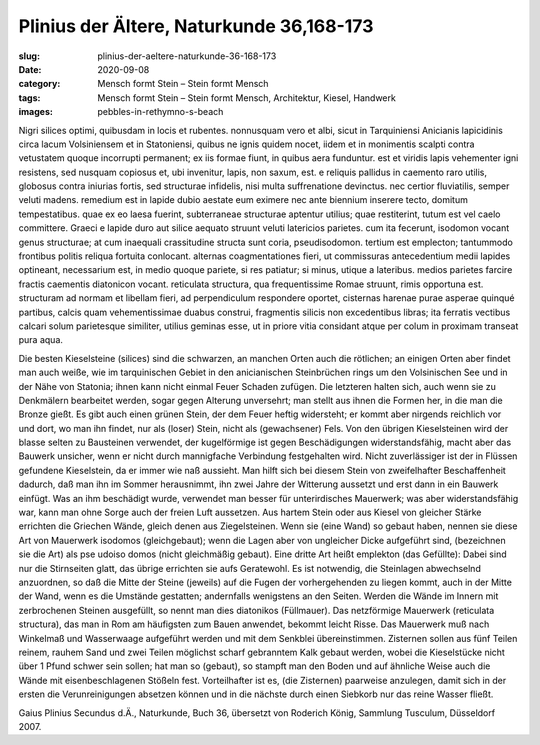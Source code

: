 Plinius der Ältere, Naturkunde 36,168-173
=========================================

:slug: plinius-der-aeltere-naturkunde-36-168-173
:date: 2020-09-08
:category: Mensch formt Stein – Stein formt Mensch
:tags: Mensch formt Stein – Stein formt Mensch, Architektur, Kiesel, Handwerk
:images: pebbles-in-rethymno-s-beach

.. class:: original

    Nigri silices optimi, quibusdam in locis et rubentes. nonnusquam vero et albi, sicut in Tarquiniensi Anicianis lapicidinis circa lacum Volsiniensem et in Statoniensi, quibus ne ignis quidem nocet, iidem et in monimentis scalpti contra vetustatem quoque incorrupti permanent; ex iis formae fiunt, in quibus aera funduntur. est et viridis lapis vehementer igni resistens, sed nusquam copiosus et, ubi invenitur, lapis, non saxum, est. e reliquis pallidus in caemento raro utilis, globosus contra iniurias fortis, sed structurae infidelis, nisi multa suffrenatione devinctus. nec certior fluviatilis, semper veluti madens. remedium est in lapide dubio aestate eum eximere nec ante biennium inserere tecto, domitum tempestatibus. quae ex eo laesa fuerint, subterraneae structurae aptentur utilius; quae restiterint, tutum est vel caelo committere. Graeci e lapide duro aut silice aequato struunt veluti latericios parietes. cum ita fecerunt, isodomon vocant genus structurae; at cum inaequali crassitudine structa sunt coria, pseudisodomon. tertium est emplecton; tantummodo frontibus politis reliqua fortuita conlocant. alternas coagmentationes fieri, ut commissuras antecedentium medii lapides optineant, necessarium est, in medio quoque pariete, si res patiatur; si minus, utique a lateribus. medios parietes farcire fractis caementis diatonicon vocant. reticulata structura, qua frequentissime Romae struunt, rimis opportuna est. structuram ad normam et libellam fieri, ad perpendiculum respondere oportet, cisternas harenae purae asperae quinqué partibus, calcis quam vehementissimae duabus construi, fragmentis silicis non excedentibus libras; ita ferratis vectibus calcari solum parietesque similiter, utilius geminas esse, ut in priore vitia considant atque per colum in proximam transeat pura aqua.

.. class:: translation

    Die besten Kieselsteine (silices) sind die schwarzen, an manchen Orten auch die rötlichen; an einigen Orten aber findet man auch weiße, wie im tarquinischen Gebiet in den anicianischen Steinbrüchen rings um den Volsinischen See und in der Nähe von Statonia; ihnen kann nicht einmal Feuer Schaden zufügen. Die letzteren halten sich, auch wenn sie zu Denkmälern bearbeitet werden, sogar gegen Alterung unversehrt; man stellt aus ihnen die Formen her, in die man die Bronze gießt. Es gibt auch einen grünen Stein, der dem Feuer heftig widersteht; er kommt aber nirgends reichlich vor und dort, wo man ihn findet, nur als (loser) Stein, nicht als (gewachsener) Fels. Von den übrigen Kieselsteinen wird der blasse selten zu Bausteinen verwendet, der kugelförmige ist gegen Beschädigungen widerstandsfähig, macht aber das Bauwerk unsicher, wenn er nicht durch mannigfache Verbindung festgehalten wird. Nicht zuverlässiger ist der in Flüssen gefundene Kieselstein, da er immer wie naß aussieht. Man hilft sich bei diesem Stein von zweifelhafter Beschaffenheit dadurch, daß man ihn im Sommer herausnimmt, ihn zwei Jahre der Witterung aussetzt und erst dann in ein Bauwerk einfügt. Was an ihm beschädigt wurde, verwendet man besser für unterirdisches Mauerwerk; was aber widerstandsfähig war, kann man ohne Sorge auch der freien Luft aussetzen. Aus hartem Stein oder aus Kiesel von gleicher Stärke errichten die Griechen Wände, gleich denen aus Ziegelsteinen. Wenn sie (eine Wand) so gebaut haben, nennen sie diese Art von Mauerwerk isodomos (gleichgebaut); wenn die Lagen aber von ungleicher Dicke aufgeführt sind, (bezeichnen sie die Art) als pse udoiso domos (nicht gleichmäßig gebaut). Eine dritte Art heißt emplekton (das Gefüllte): Dabei sind nur die Stirnseiten glatt, das übrige errichten sie aufs Geratewohl. Es ist notwendig, die Steinlagen abwechselnd anzuordnen, so daß die Mitte der Steine (jeweils) auf die Fugen der vorhergehenden zu liegen kommt, auch in der Mitte der Wand, wenn es die Umstände gestatten; andernfalls wenigstens an den Seiten. Werden die Wände im Innern mit zerbrochenen Steinen ausgefüllt, so nennt man dies diatonikos (Füllmauer). Das netzförmige Mauerwerk (reticulata structura), das man in Rom am häufigsten zum Bauen anwendet, bekommt leicht Risse. Das Mauerwerk muß nach Winkelmaß und Wasserwaage aufgeführt werden und mit dem Senkblei übereinstimmen. Zisternen sollen aus fünf Teilen reinem, rauhem Sand und zwei Teilen möglichst scharf gebranntem Kalk gebaut werden, wobei die Kieselstücke nicht über 1 Pfund schwer sein sollen; hat man so (gebaut), so stampft man den Boden und auf ähnliche Weise auch die Wände mit eisenbeschlagenen Stößeln fest. Vorteilhafter ist es, (die Zisternen) paarweise anzulegen, damit sich in der ersten die Verunreinigungen absetzen können und in die nächste durch einen Siebkorb nur das reine Wasser fließt.

.. class:: translation-source

    Gaius Plinius Secundus d.Ä., Naturkunde, Buch 36, übersetzt von Roderich König, Sammlung Tusculum, Düsseldorf 2007.
